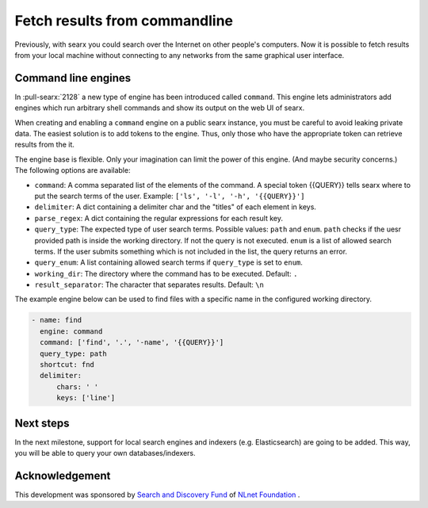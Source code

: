 .. _engine command:

==============================
Fetch results from commandline
==============================

Previously, with searx you could search over the Internet on other people's
computers. Now it is possible to fetch results from your local machine without
connecting to any networks from the same graphical user interface.

.. _command line engines:

Command line engines
====================

In :pull-searx:`2128` a new type of engine has been introduced called ``command``.
This engine lets administrators add engines which run arbitrary shell commands
and show its output on the web UI of searx.

When creating and enabling a ``command`` engine on a public searx instance,
you must be careful to avoid leaking private data. The easiest solution
is to add tokens to the engine. Thus, only those who have the appropriate token
can retrieve results from the it.

The engine base is flexible. Only your imagination can limit the power of this engine. (And
maybe security concerns.) The following options are available:

* ``command``: A comma separated list of the elements of the command. A special token {{QUERY}} tells searx where to put the search terms of the user. Example: ``['ls', '-l', '-h', '{{QUERY}}']``
* ``delimiter``: A dict containing a delimiter char and the "titles" of each element in keys.
* ``parse_regex``: A dict containing the regular expressions for each result key.
* ``query_type``: The expected type of user search terms. Possible values: ``path`` and ``enum``. ``path`` checks if the uesr provided path is inside the working directory. If not the query is not executed. ``enum`` is a list of allowed search terms. If the user submits something which is not included in the list, the query returns an error.
* ``query_enum``: A list containing allowed search terms if ``query_type`` is set to ``enum``.
* ``working_dir``: The directory where the command has to be executed. Default: ``.``
* ``result_separator``: The character that separates results. Default: ``\n``
 

The example engine below can be used to find files with a specific name in the configured
working directory.

.. code:: yaml

  - name: find
    engine: command
    command: ['find', '.', '-name', '{{QUERY}}']
    query_type: path
    shortcut: fnd
    delimiter:
        chars: ' '
        keys: ['line']


Next steps
==========

In the next milestone, support for local search engines and indexers (e.g. Elasticsearch)
are going to be added. This way, you will be able to query your own databases/indexers.

Acknowledgement
===============

This development was sponsored by `Search and Discovery Fund`_ of `NLnet Foundation`_ .

.. _Search and Discovery Fund: https://nlnet.nl/discovery
.. _NLnet Foundation: https://nlnet.nl/
